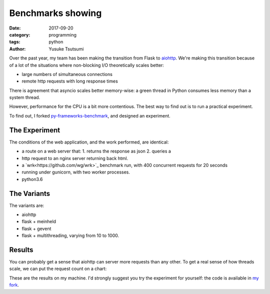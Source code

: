 =====================================================
Benchmarks showing
=====================================================
:date: 2017-09-20
:category: programming
:tags: python
:author: Yusuke Tsutsumi

Over the past year, my team has been making the transition from Flask to
`aiohttp <http://aiohttp.readthedocs.io/en/stable/>`_. We're making this
transition because of a lot of the situations where non-blocking I/O
theoretically scales better:

* large numbers of simultaneous connections
* remote http requests with long response times

There is agreement that asyncio scales better memory-wise: a green thread
in Python consumes less memory than a system thread.

However, performance for the CPU is a bit more contentious. The best way to find
out is to run a practical experiment.

To find out, I forked `py-frameworks-benchmark
<https://github.com/klen/py-frameworks-bench>`_, and designed an experiment.

The Experiment
==============

The conditions of the web application, and the work performed, are identical:

* a route on a web server that: 1. returns the response as json 2. queries a
* http request to an nginx server returning back html.
* a `wrk<https://github.com/wg/wrk>`_ benchmark run, with 400 concurrent requests for 20 seconds
* running under gunicorn, with two worker processes.
* python3.6

The Variants
============

The variants are:

* aiohttp
* flask + meinheld
* flask + gevent
* flask + multithreading, varying from 10 to 1000.

Results
=======

.. csv-table:: latency
  :header: variant, min,   p50,   p75,   p90,   p99,   p99.9,   max,     mean,  duration, requests, error.status, error.read, error.timeout
  aiohttp,163.27,247.72,271.51,291.07,352.75,404.59,1414.08,257.59,20.10,30702,0,0,0
  flask:gevent,286.02,945.17,1180.00,1431.26,6587.19,8177.32,8192.75,1207.66,20.08,7491,0,0,0
  flask:meinheld,124.99,2526.55,3490.38,6112.41,6753.13,6857.55,6857.55,3036.93,20.10,190,0,93,48
  flask:10,163.05,4419.11,4459.48,4476.11,4505.59,4659.46,4667.55,3880.05,20.05,1797,0,0,0
  flask:20,110.23,2368.20,2393.76,2409.48,3140.01,3434.39,3476.06,2163.02,20.09,3364,0,0,0
  flask:50,122.17,472.98,542.26,602.38,3978.68,8599.01,9845.94,541.13,20.10,4606,0,0,27
  flask:100,118.26,499.16,572.96,621.52,4428.77,8714.60,9987.37,556.77,20.10,4555,0,55,27
  flask:200,112.06,459.85,531.33,578.64,4493.61,8548.99,9683.27,527.02,20.10,4378,0,50,30
  flask:400,121.63,526.72,591.87,639.22,3195.23,8069.06,9686.35,580.54,20.06,4336,0,43,24
  flask:800,127.94,430.07,513.78,570.77,4503.95,8653.69,9722.19,514.47,20.09,4381,0,48,32
  flask:1000,184.76,732.21,755.19,922.88,1919.72,5323.73,7364.60,786.26,20.04,4121,0,30,2


You can probably get a sense that aiohttp can server more requests than any
other. To get a real sense of how threads scale, we can put the request count on
a chart:

.. image:: |filename|/images/async-vs-threads-chart.png


These are the results on my machine. I'd strongly suggest you try the experiment
for yourself: the code is available in `my fork <https://github.com/toumorokoshi/py-frameworks-bench>`_.
